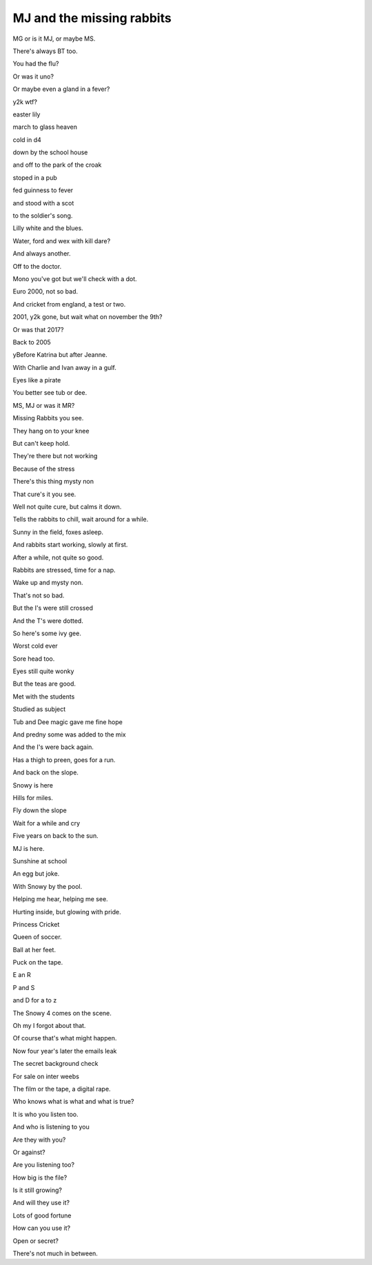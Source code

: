 ============================
 MJ and the missing rabbits
============================

MG or is it MJ, or maybe MS.

There's always BT too.

You had the flu?

Or was it uno?

Or maybe even a gland in a fever?

y2k wtf?

easter lily

march to glass heaven

cold in d4

down by the school house

and off to the park of the croak

stoped in a pub

fed guinness to fever

and stood with a scot

to the soldier's song.

Lilly white and the blues.

Water, ford and wex with kill dare?

And always another.

Off to the doctor.

Mono you've got but we'll check with a dot.

Euro 2000, not so bad.

And cricket from england, a test or two.

2001, y2k gone, but wait what on november the 9th?
 
Or was that 2017?

Back to 2005

yBefore Katrina but after Jeanne.

With Charlie and Ivan away in a gulf.

Eyes like a pirate

You better see tub or dee.

MS, MJ or was it MR?

Missing Rabbits you see.

They hang on to your knee

But can't keep hold.

They're there but not working

Because of the stress

There's this thing mysty non
 
That cure's it you see.

Well not quite cure, but calms it down.

Tells the rabbits to chill, wait around for a while.

Sunny in the field, foxes asleep.

And rabbits start working, slowly at first.

After a while, not quite so good.

Rabbits are stressed, time for a nap.

Wake up and mysty non.

That's not so bad.

But the I's were still crossed

And the T's were dotted.

So here's some ivy gee.

Worst cold ever

Sore head too.

Eyes still quite wonky

But the teas are good.

Met with the students

Studied as subject

Tub and Dee magic gave me fine hope

And predny some was added to the mix

And the I's were back again.

Has a thigh to preen, goes for a run.

And back on the slope.

Snowy is here

Hills for miles.

Fly down the slope

Wait for a while and cry

Five years on back to the sun.

MJ is here.

Sunshine at school

An egg but joke.

With Snowy by the pool.

Helping me hear, helping me see.

Hurting inside, but glowing with pride.

Princess Cricket

Queen of soccer.

Ball at her feet.

Puck on the tape.

E an R

P and S

and D for a to z

The Snowy 4 comes on the scene.

Oh my I forgot about that.

Of course that's what might happen.

Now four year's later the emails leak

The secret background check

For sale on inter weebs

The film or the tape, a digital rape.

Who knows what is what and what is true?

It is who you listen too.

And who is listening to you

Are they with you?

Or against?

Are you listening too?

How big is the file?

Is it still growing?

And will they use it?

Lots of good fortune

How can you use it?

Open or secret?

There's not much in between.
